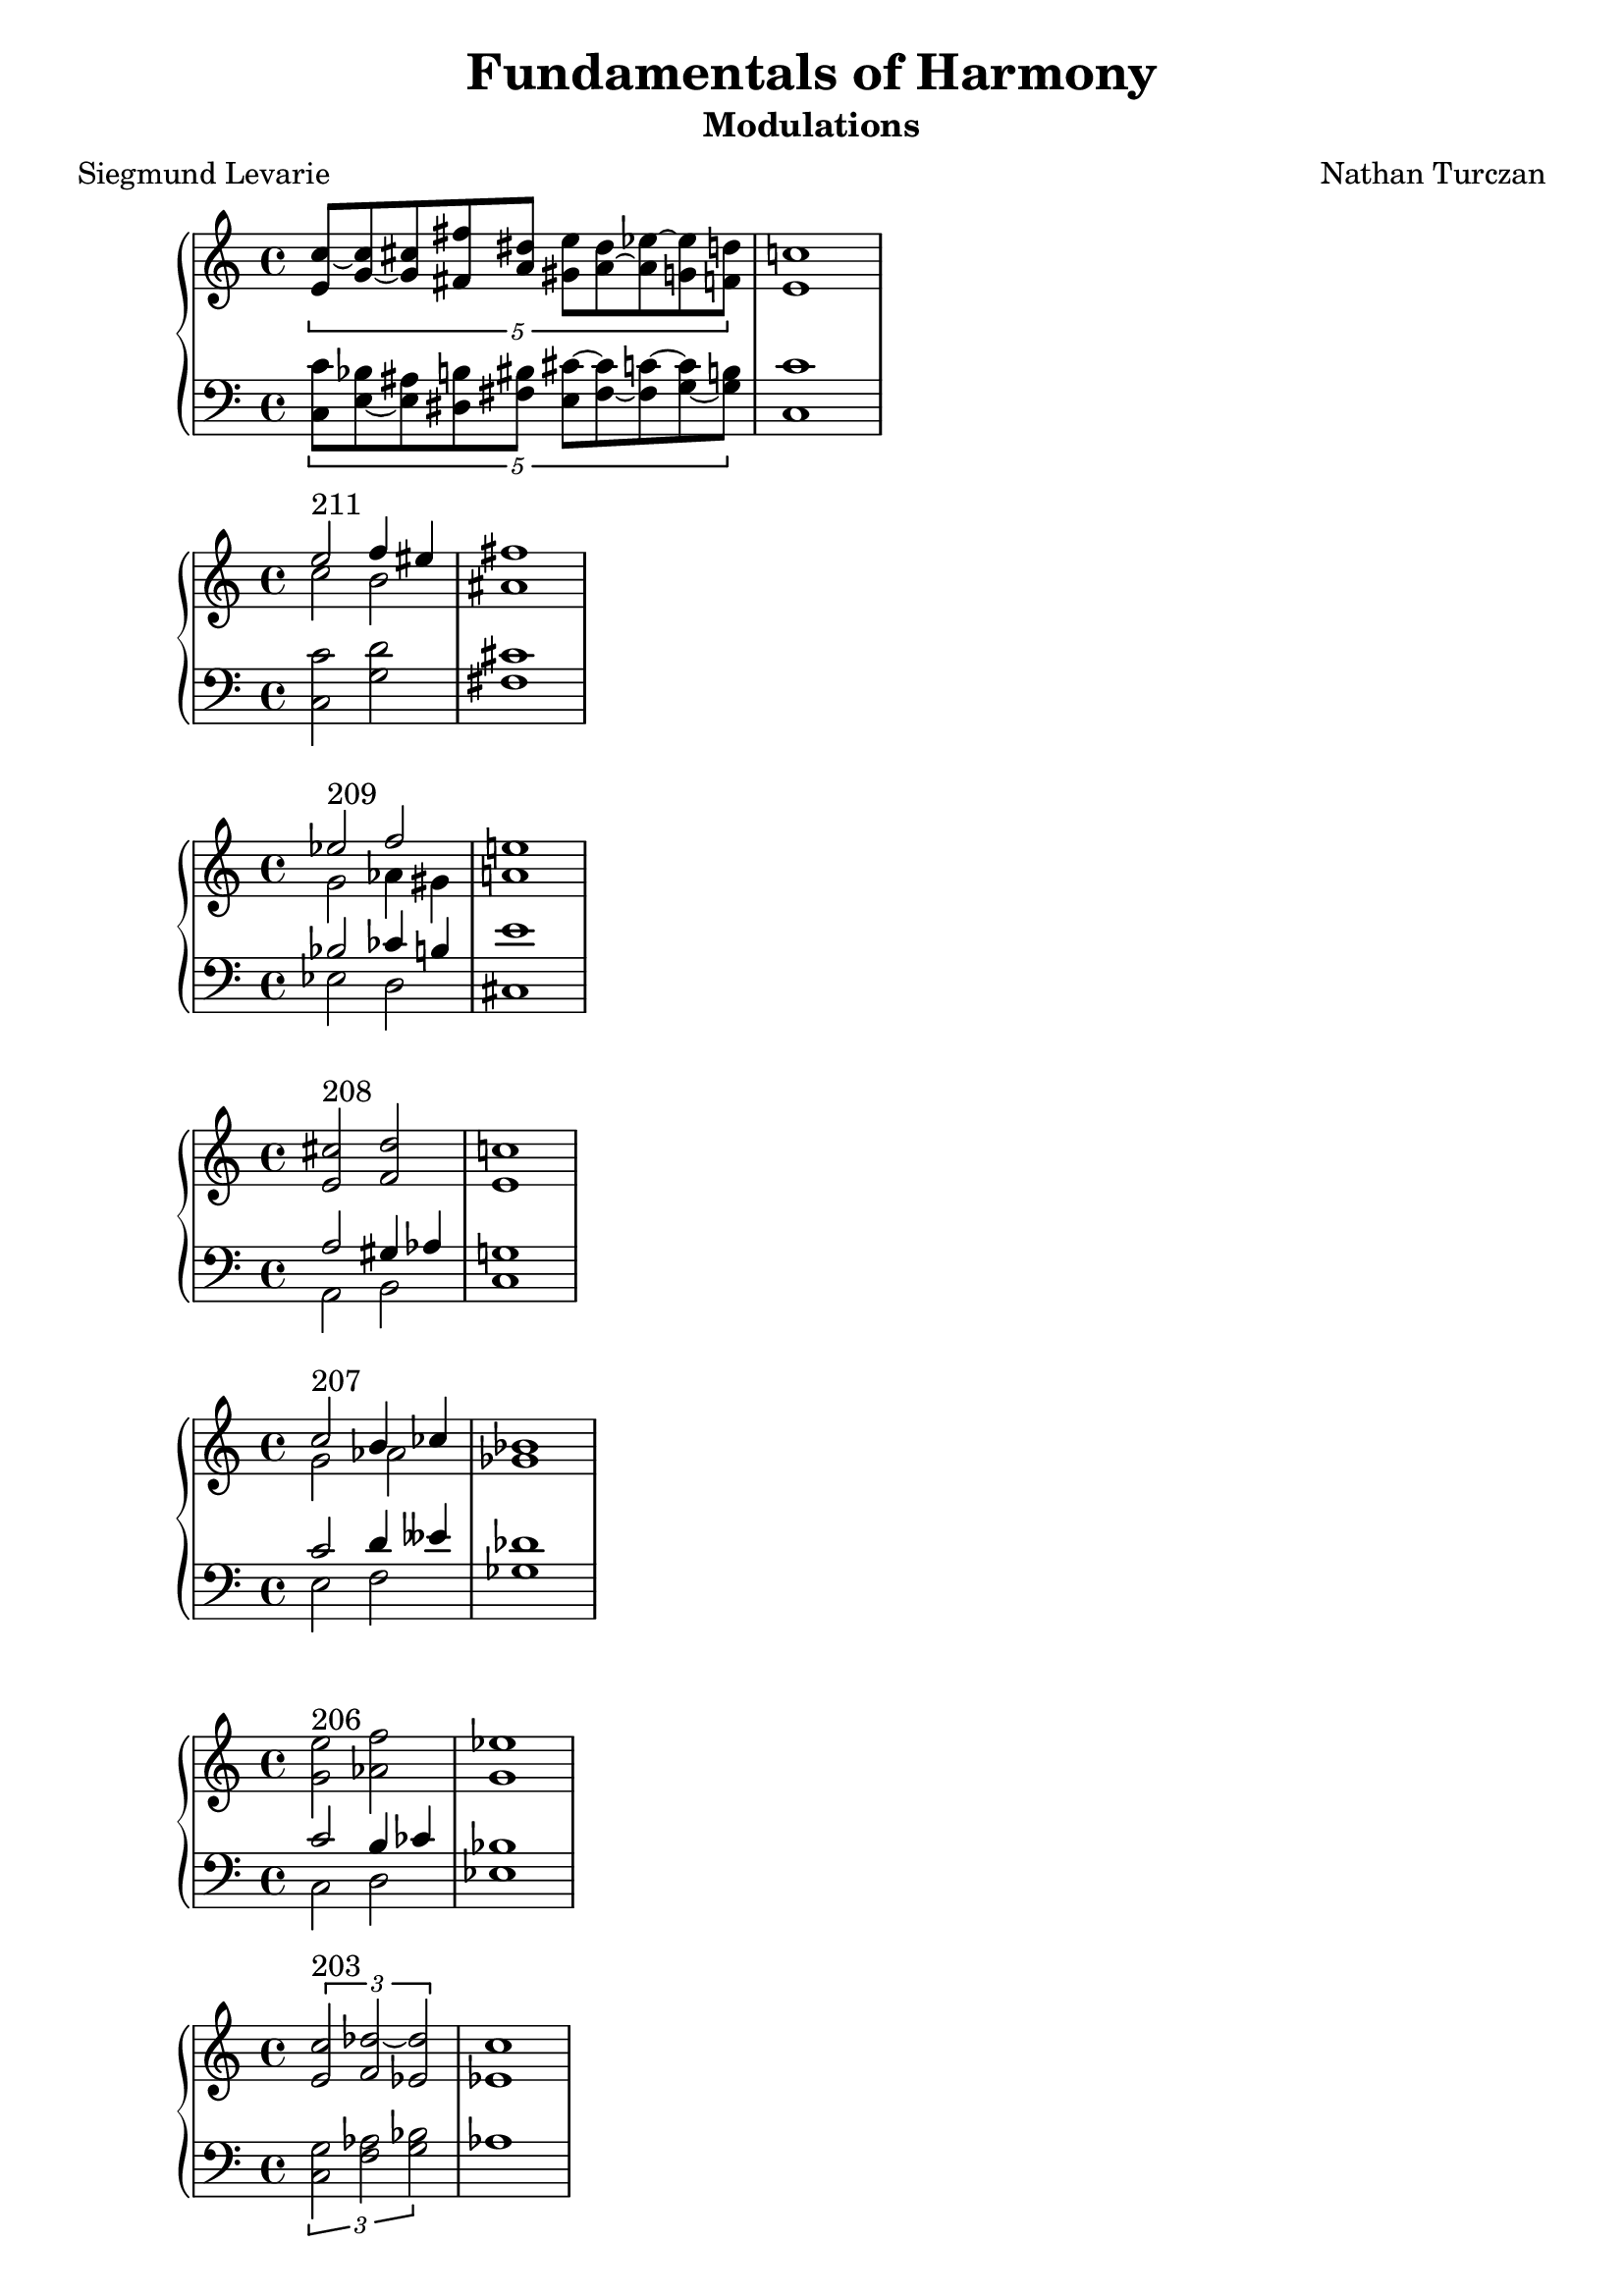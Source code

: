 \version "2.18.2"
global = {
  \accidentalStyle modern
  
}

% umpteenth score, gonna be great

% designate the title, composer and poet!
  \header {
    title = \markup { \fontsize #0.4 \bold "Fundamentals of Harmony" }
    poet = "Siegmund Levarie"
    subtitle = "Modulations"
    composer = "Nathan Turczan"
  }

%designate language
\language "english"
%english-qs-qf-tqs-tqf

first = \relative c'' {
  \global
  \clef treble
  \time 4/4
  \tuplet 5/4 {<e, c'~>8 <g~ c> <g cs> <fs fs'> <a ds> <gs e'> <a~ ds> <a ef'~> <g ef'> <f d'>}
  <e c'>1
}
last = \relative c' {
\global
\clef bass
\time 4/4
\tuplet 5/4 {<c, c'>8 <e~ bf'> <e as> <ds b'> <fs bs> <e cs'~> <fs~ cs'> <fs c'~> <g~ c> <g b>}
<c, c'>1 
}

aa = \relative c {
  \global
  \clef treble
  \time 4/4
  <<
     {
       \voiceOne
       e''2^\markup "211" f4 es4 fs1
       }
     
     \new Voice  \relative c''{
       \voiceTwo
       c2 b2 as1
     }
     >>
  
}
ab = \relative c' {
\global
\clef bass
\time 4/4
<c, c'>2 <g' d'>2 <fs cs'>1
}

ba = \relative c'' {
  \global
  \clef treble
  \time 4/4
  
  <<
     {
       \voiceOne
       ef2^\markup "209" f2 e1
       }
     
     \new Voice  {
       \voiceTwo
       g,2 af4 gs4 a1
     }
     >>
  
}
bb = \relative c' {
\global
\clef bass
\time 4/4
   <<
     {
       \voiceOne
       bf2 cf4 b4 e1
       }
     
     \new Voice  \relative c''{
       \voiceTwo
       ef,,2 d2 cs1
     }
     >>
}

ca = \relative c {
  \global
  \clef treble
  \time 4/4
   <e' cs'>2^\markup "208" <f d'>2 <e c'>1
   
}
cb = \relative c' {
\global
\clef bass
\time 4/4
<<
     {
       \voiceOne
       a2 gs4 af4 g1
       }
     
     \new Voice  {
       \voiceTwo
       a,2 b2 c1
     }
     >>
}

da = \relative c'' {
  \global
  \clef treble
  \time 4/4
  <<
  {
       \voiceOne
       c2^\markup "207" b4 cf4 bf1
       }
     
     \new Voice  {
       \voiceTwo
       g2 af2 gf1
     }
     >>
}
db = \relative c' {
\global
\clef bass
\time 4/4
<<
  {
       \voiceOne
       c2 d4 eff4 df1
       }
     
     \new Voice  {
       \voiceTwo
       e,2 f2 gf1
     }
     >>
}

ea = \relative c' {
  \global
  \clef treble
  \time 4/4
  <g' e'>2^\markup "206" <af f'>2 <g ef'>1
}
eb = \relative c' {
\global
\clef bass
\time 4/4
<<
  {
       \voiceOne
       c2 b4 cf4 bf1
       }
     
     \new Voice  {
       \voiceTwo
       c,2 d2 ef1
     }
     >>
}

fa = \relative c' {
  \global
  \clef treble
  \time 4/4
  \tuplet 3/2 {<e c'>2^\markup "203" <f df'~>2 <ef df'>2} <ef c'>1
}
fb = \relative c' {
\global
\clef bass
\time 4/4
\tuplet 3/2 { <c, g'>2 <f af>2 <g bf>2} af1
}

ga = \relative c {
  \global
  \clef treble
  \time 4/4
  \tuplet 3/2 {<ef' c'>2^\markup "202" <g d'>2 <es cs'>2} <fs cs'>1
}
gb = \relative c' {
\global
\clef bass
\time 4/4
\tuplet 3/2 {<c, g'>2 <b b'>2 <cs b'>2} <fs, a'>1
}

ha = \relative c {
  \global
  \clef treble
  \time 4/4
  <e' a>4^\markup "201" <d f>4 <bf ef~>4 <a ef'>4 <bf d>1
    
}
hb = \relative c' {
\global
\clef bass
\time 4/4
<a, c'>4 <d bf'> <ef g> f <bf, f'>1
}

ia = \relative c {
  \global
  \clef treble
  \time 4/4
  <f' c'>2^ \markup "200" <e e'>2 <e a>1
    
}
ib = \relative c' {
\global
\clef bass
\time 4/4
<a, c'>2 <gs b'>2 <a cs'>1
}

ja = \relative c' {
  \global
  \clef treble
  \time 4/4
  <e c'>2^\markup"199" <e a>2 <d a'>1
    
}
jb = \relative c {
\global
\clef bass
\time 4/4
<c g'>2 <cs a'>2 <d fs>1
}

ka = \relative c {
  \global
  \clef treble
  \time 4/4
  <d' bf'>2^"198" <c c'>2 <d b'>1
}
kb = \relative c' {
\global
\clef bass
\time 4/4
<bf, f'>2 <as fs'> <b fs'>1
}

la = \relative c {
  \global
  \clef treble
  \time 4/4
  <fs' d'>4^\markup"197" <f df'>4 <ef~ bf'>4 <ef g>4 <ef af>1
}
lb = \relative c' {
\global
\clef bass
\time 4/4
<d,~ a'>4 <d d'>4 <ef~ c'> <ef bf'> <af, c'>1
}

ma = \relative c' {
  \global
  \clef treble
  \time 4/4
  <g' e'>2^ \markup "196" <as cs>2 <b fs'>1
}
mb = \relative c' {
\global
\clef bass
\time 4/4
<c, c'>2 <cs e'>2 <b ds'>1
}

na = \relative c' {
  \global
  \clef treble
  \time 4/4
  \tuplet 3/2 {<e c'>2^\markup "195" <d bf'~> <f bf~> } <ef bf'>1
}
nb = \relative c {
\global
\clef bass
\time 4/4
\tuplet 3/2 { <c g'>2 g' <d af'>} <ef g>1
}

oa = \relative c {
  \global
  \clef treble
  \time 4/4
  <d' bf'>4^\markup "194" <c c'>2 <e cs'>4 <d b'>1
  
}
ob = \relative c' {
\global
\clef bass
\time 4/4
<bf, f'~>4 <a f'>4 <as fs'>2 <b fs'>1
}

pa = \relative c {
  \global
  \clef treble
  \time 4/4
  \tuplet 6/4 { <fs'~ d'>4^\markup "193" <fs b> <f bf>2 <ef~ bf'>4 <ef g>} <ef af>1
}
pb = \relative c {
\global
\clef bass
\time 4/4
\tuplet 6/4 { <d~ a'>4 <d b'>4 <d d'>4 <bf df'> <df~ c'> <df bf'>} <af c'>1
}

qa = \relative c' {
  \global
  \clef treble
  \time 4/4
  \tuplet 3/2 {<e cs'>2^\markup "192"  <d b'>2 <c~ bf'>2 } <c a'>1
}
qb = \relative c {
\global
\clef bass
\time 4/4
\tuplet 3/2 { <a a'>2 <d fs> <e g>} f1
}

ra = \relative c' {
  \global
  \clef treble
  \time 4/4
  <g' c>4^\markup "191" <g b>4 <fs a>4 <fs gs>4 <e gs>1
}
rb = \relative c' {
\global
\clef bass
\time 4/4
<c, e'>4 <e e'>4 <fs cs'> <gs bs> <cs, cs'>1
}

sa = \relative c' {
  \global
  \clef treble
  \time 4/4
  \tuplet 3/2 { <g' e'~>2^\markup "190" <a e'> <as cs>} <b fs'>1
}
sb = \relative c' {
\global
\clef bass
\time 4/4
\tuplet 3/2 { <c,~ c'>2 <c e'~>2 <cs e'>2} <b ds'>1
}

ta = \relative c {
  \global
  \clef treble
  \time 4/4
  <e' c'>4^\markup "189" <d b'> <d bf'~> <f bf~> <ef bf'>1
}
tb = \relative c' {
\global
\clef bass
\time 4/4
<c, g'>4 g'2 <d gs>4 <ef g>1
}

ua = \relative c {
  \global
  \clef treble
  \time 4/4
  <as' fs'~>8^\markup "188" <b fs'~> <a fs'> <bf g'> <bf f'> <gf~ ef'> <gf gf'> <f df'~> <gf df'>1
}
ub = \relative c {
\global
\clef bass
\time 4/4
<fs cs'>8 <b, d'~> <d d'~> <g, d''~> <bf d'> <ef ef'~> <cf ef'> <df df'> <gf, bf'>1
}

va = \relative c' {
  \global
  \clef treble
  \time 4/4
  \tuplet 6/4 { <gs' e'>2^\markup "187" <a e'>4 <g c> <f c'> <f bf>} <ef bf'>1
}
vb = \relative c' {
\global
\clef bass
\time 4/4
\tuplet 6/4 { <cs, gs'>4 <b b'> <a c'> <e' c'> <f af> <d gs>} <ef g>1
}

wa = \relative c {
  \global
  \clef treble
  \time 4/4
<ds' b'>4^\markup "186" <e b'> <e c'> <c bf'> <c a'>1
}
wb = \relative c {
  \global
  \clef bass
  \time 4/4
<b fs'>4 <e g> <c g'> <e g> f1
}
    
xa = \relative c'' {
  \global
  \clef treble
  \time 4/4
  \tuplet 6/4 { <gs b>4^\markup "185" <a c>4 <f~ bf>2 <f a>4 <e g>} <c f>1
}
xb = \relative c'  {
  \global
  \clef bass
  \time 4/4
\tuplet 6/4 { <e, e'>4 <a, c'> <bf d'> <d bf'> <c~ c'> <c bf'>} <f a>1
}

ya = \relative c' {
  \global
  \clef treble
  \time 4/4
\tuplet 3/2 { <e' cs'>2^\markup "183" <d c'> <d b'>} <c bf'>1
}
yb = \relative c'  {
  \global
  \clef bass
  \time 4/4
\tuplet 3/2 { <a g'>2 <d gf> <g, f'>} <c e>1
}

za = \relative c'' {
  \global
  \clef treble
  \time 4/4
<g~  e'>4^\markup "182" <g d'> <ef~ c'> <ef a> <d bf'>1
}
zb = \relative c'  {
  \global
  \clef bass
  \time 4/4
<c, g'>4 <g' b> <c, c'~> <f c'> <bf, bf'>1
}



aaa = \relative c' {
  \global
  \clef treble
  \time 4/4
  \tuplet 5/4 {<e c'>4^\markup "181" <f c> <f df'> <ef c'> <ef bf'> } <c af'>1
}
aab = \relative c' {
\global
\clef bass
\time 4/4
\tuplet 5/4 { <c, g'>4 <f af> <df af'> <ef af> <ef g>}  <af, af'>1
}

bba = \relative c' {
  \global
  \clef treble
  \time 4/4
<<
  {
       \voiceOne
       df'4^\markup "180"
       
       }
     
     \new Voice  {
       \voiceTwo
       gf,8
       f16 ff
     }
     >>
<ef c'>4 <d b'>8 <b b'>8 <cs as'>8 <cs gs'>8 <cs as'>1
}
bbb = \relative c' {
\global
\clef bass
\time 4/4
<gf bf>8 <df af'> af' <ef g> g <d fs> <cs fs> <cs es> fs1
}

cca = \relative c' {
  \global
  \clef treble
  \time 4/4
\tuplet 6/4 {  <af' c>4^\markup "179" <g c> <g b~> <fs~ b> <fs cs'> <es b'>} <fs a>1 

}
ccb = \relative c' {
\global
\clef bass
\time 4/4
\tuplet 6/4 { <f, c'>4 <e c'> <g d'> <d b'> <cs~ a'> <cs gs'> } fs1 

}

dda = \relative c' {
  \global
  \clef treble
  \time 4/4
\tuplet 6/4 { <g' ef'>4^\markup "178" <f c'> <e~ c'> <e b'~> <d b'> <cs as'>} <b b'>1
}
ddb = \relative c' {
\global
\clef bass
\time 4/4
\tuplet 6/4 { <ef, bf'>4 <f af> <c g'~> <e g> fs~ <fs, fs'>} <b d>1
}

eea = \relative c' {
  \global
  \clef treble
  \time 4/4
<g' e'>4^\markup "177" <a c> <g b> <fs a> g1
}
eeb = \relative c' {
\global
\clef bass
\time 4/4
<c,~ c'>4 <c e'> <d d'>2 <g, b'>1

}

ffa = \relative c {
  \global
  \clef treble
  \time 4/4
<g''~ ef'>4^\markup "176" <g d'>
<<
  {
       \voiceOne
       a4
       }
     
     \new Voice  {
       \voiceTwo
       fs8 f8
     }
     >>
     <e gs>4 <e a>1
}
ffb = \relative c' {
\global
\clef bass
\time 4/4
<c, c'>4 <b d'~> <d d'> <e b'> <a, cs'>1
}

gga = \relative c {
  \global
  \clef treble
  \time 4/4
<e'~ c'>4^\markup "175" <e b'~> <ds b'> <cs as'> <ds b'>1
}
ggb = \relative c' {
\global
\clef bass
\time 4/4
<c, g'~>4 <e g> fs~ <fs, fs'~> <b fs'>1
}

hha = \relative c' {
  \global
  \clef treble
  \time 4/4
<g'~ ef'>4^\markup"174" <g d'> <a c> <fs b> <gs b>1
}
hhb = \relative c' {
\global
\clef bass
\time 4/4
<c, c'>4 <b d'> <a e''> <b ds'> <e e'>1
}

iia = \relative c'' {
  \global
  \clef treble
  \time 4/4
<g e'>4^\markup"173" <f d'> <e~ cs'> <e b'> <cs a'>1
}
iib = \relative c' {
\global
\clef bass
\time 4/4
<c, c'>4 <d a'~> <e~ a> <e gs> <a, a'>1
}

jja = \relative c {
  \global
  \clef treble
  \time 4/4
\tuplet 6/4 { <e' g>4^\markup "172" <f~ bf> <f c'> <g cs> <fs d~> <g d'>} <e c'>1
}
jjb = \relative c' {
\global
\clef bass
\time 4/4
\tuplet 6/4 { <c, c'>4 <bf d'> <a c'> <e' a~> <d a'> <g, b'>} <c c'>1
}

kka = \relative c' {
  \global
  \clef treble
  \time 4/4
<g' e'>2^\markup"171" <fs d'> <g b>1
}
kkb = \relative c' {
\global
\clef bass
\time 4/4
<c, c'>2 <d a'> g1
}



\book{
  \score {
  <<
    \new PianoStaff <<
      \new Staff = "first" \first
      \new Staff = "last" \last
    >>
  >>
  \layout {
    \context { \Staff \RemoveEmptyStaves  }
  }
  \midi { 
    \tempo 4 = 90
  }
}
\score {
  <<
    \new PianoStaff <<
      \new Staff = "aa" \aa
      \new Staff = "ab" \ab
    >>
  >>
  \layout {
    \context { \Staff \RemoveEmptyStaves  }
  }
  \midi { 
    \tempo 4 = 90
  }
}
\score {
  <<
    \new PianoStaff <<
      \new Staff = "ba" \ba
      \new Staff = "bb" \bb
    >>
  >>
  \layout {
    \context { \Staff \RemoveEmptyStaves  }
  }
  \midi { 
    \tempo 4 = 90
  }
}
\score {
  <<
    \new PianoStaff <<
      \new Staff = "ca" \ca
      \new Staff = "cb" \cb
    >>
  >>
  \layout {
    \context { \Staff \RemoveEmptyStaves  }
  }
  \midi { 
    \tempo 4 = 90
  }
}
\score {
  <<
    \new PianoStaff <<
      \new Staff = "da" \da
      \new Staff = "db" \db
    >>
  >>
  \layout {
    \context { \Staff \RemoveEmptyStaves  }
  }
  \midi { 
    \tempo 4 = 90
  }
}
\score {
  <<
    \new PianoStaff <<
      \new Staff = "ea" \ea
      \new Staff = "eb" \eb
    >>
  >>
  \layout {
    \context { \Staff \RemoveEmptyStaves  }
  }
  \midi { 
    \tempo 4 = 90
  }
}
\score {
  <<
    \new PianoStaff <<
      \new Staff = "fa" \fa
      \new Staff = "fb" \fb
    >>
  >>
  \layout {
    \context { \Staff \RemoveEmptyStaves  }
  }
  \midi { 
    \tempo 4 = 90
  }
}
\score {
  <<
    \new PianoStaff <<
      \new Staff = "ga" \ga
      \new Staff = "gb" \gb
    >>
  >>
  \layout {
    \context { \Staff \RemoveEmptyStaves  }
  }
  \midi { 
    \tempo 4 = 90
  }
}
\score {
  <<
    \new PianoStaff <<
      \new Staff = "ha" \ha
      \new Staff = "hb" \hb
    >>
  >>
  \layout {
    \context { \Staff \RemoveEmptyStaves  }
  }
  \midi { 
    \tempo 4 = 90
  }
}
\score {
  <<
    \new PianoStaff <<
      \new Staff = "ia" \ia
      \new Staff = "ib" \ib
    >>
  >>
  \layout {
    \context { \Staff \RemoveEmptyStaves  }
  }
  \midi { 
    \tempo 4 = 90
  }
}
\score {
  <<
    \new PianoStaff <<
      \new Staff = "ja" \ja
      \new Staff = "jb" \jb
    >>
  >>
  \layout {
    \context { \Staff \RemoveEmptyStaves  }
  }
  \midi { 
    \tempo 4 = 90
  }
}
\score {
  <<
    \new PianoStaff <<
      \new Staff = "ka" \ka
      \new Staff = "kb" \kb
    >>
  >>
  \layout {
    \context { \Staff \RemoveEmptyStaves  }
  }
  \midi { 
    \tempo 4 = 90
  }
}
\score {
  <<
    \new PianoStaff <<
      \new Staff = "la" \la
      \new Staff = "lb" \lb
    >>
  >>
  \layout {
    \context { \Staff \RemoveEmptyStaves  }
  }
  \midi { 
    \tempo 4 = 90
  }
}
\score {
  <<
    \new PianoStaff <<
      \new Staff = "ma" \ma
      \new Staff = "mb" \mb
    >>
  >>
  \layout {
    \context { \Staff \RemoveEmptyStaves  }
  }
  \midi { 
    \tempo 4 = 90
  }
}
\score {
  <<
    \new PianoStaff <<
      \new Staff = "na" \na
      \new Staff = "nb" \nb
    >>
  >>
  \layout {
    \context { \Staff \RemoveEmptyStaves  }
  }
  \midi { 
    \tempo 4 = 90
  }
}
\score {
  <<
    \new PianoStaff <<
      \new Staff = "oa" \oa
      \new Staff = "ob" \ob
    >>
  >>
  \layout {
    \context { \Staff \RemoveEmptyStaves  }
  }
  \midi { 
    \tempo 4 = 90
  }
}
\score {
  <<
    \new PianoStaff <<
      \new Staff = "pa" \pa
      \new Staff = "pb" \pb
    >>
  >>
  \layout {
    \context { \Staff \RemoveEmptyStaves  }
  }
  \midi { 
    \tempo 4 = 90
  }
}
\score {
  <<
    \new PianoStaff <<
      \new Staff = "qa" \qa
      \new Staff = "qb" \qb
    >>
  >>
  \layout {
    \context { \Staff \RemoveEmptyStaves  }
  }
  \midi { 
    \tempo 4 = 90
  }
}
\score {
  <<
    \new PianoStaff <<
      \new Staff = "ra" \ra
      \new Staff = "rb" \rb
    >>
  >>
  \layout {
    \context { \Staff \RemoveEmptyStaves  }
  }
  \midi { 
    \tempo 4 = 90
  }
}
\score {
  <<
    \new PianoStaff <<
      \new Staff = "sa" \sa
      \new Staff = "sb" \sb
    >>
  >>
  \layout {
    \context { \Staff \RemoveEmptyStaves  }
  }
  \midi { 
    \tempo 4 = 90
  }
}
\score {
  <<
    \new PianoStaff <<
      \new Staff = "ta" \ta
      \new Staff = "tb" \tb
    >>
  >>
  \layout {
    \context { \Staff \RemoveEmptyStaves  }
  }
  \midi { 
    \tempo 4 = 90
  }
}
\score {
  <<
    \new PianoStaff <<
      \new Staff = "ua" \ua
      \new Staff = "ub" \ub
    >>
  >>
  \layout {
    \context { \Staff \RemoveEmptyStaves  }
  }
  \midi { 
    \tempo 4 = 90
  }
}
\score {
  <<
    \new PianoStaff <<
      \new Staff = "va" \va
      \new Staff = "vb" \vb
    >>
  >>
  \layout {
    \context { \Staff \RemoveEmptyStaves  }
  }
  \midi { 
    \tempo 4 = 90
  }
}
\score {
  <<
    \new PianoStaff <<
      \new Staff = "wa" \wa
      \new Staff = "wb" \wb
    >>
  >>
  \layout {
    \context { \Staff \RemoveEmptyStaves  }
  }
  \midi { 
    \tempo 4 = 90
  }
}
\score {
  <<
    \new PianoStaff <<
      \new Staff = "xa" \xa
      \new Staff = "xb" \xb
    >>
  >>
  \layout {
    \context { \Staff \RemoveEmptyStaves  }
  }
  \midi { 
    \tempo 4 = 90
  }
}
\score {
  <<
    \new PianoStaff <<
      \new Staff = "ya" \ya
      \new Staff = "yb" \yb
    >>
  >>
  \layout {
    \context { \Staff \RemoveEmptyStaves  }
  }
  \midi { 
    \tempo 4 = 90
  }
}
\score {
  <<
    \new PianoStaff <<
      \new Staff = "za" \za
      \new Staff = "zb" \zb
    >>
  >>
  \layout {
    \context { \Staff \RemoveEmptyStaves  }
  }
  \midi { 
    \tempo 4 = 90
  }
}
\score {
  <<
    \new PianoStaff <<
      \new Staff = "aaa" \aaa
      \new Staff = "aab" \aab
    >>
  >>
  \layout {
    \context { \Staff \RemoveEmptyStaves  }
  }
  \midi { 
    \tempo 4 = 90
  }
}
\score {
  <<
    \new PianoStaff <<
      \new Staff = "bba" \bba
      \new Staff = "bbb" \bbb
    >>
  >>
  \layout {
    \context { \Staff \RemoveEmptyStaves  }
  }
  \midi { 
    \tempo 4 = 90
  }
}
\score {
  <<
    \new PianoStaff <<
      \new Staff = "cca" \cca
      \new Staff = "ccb" \ccb
    >>
  >>
  \layout {
    \context { \Staff \RemoveEmptyStaves  }
  }
  \midi { 
    \tempo 4 = 90
  }
}
\score {
  <<
    \new PianoStaff <<
      \new Staff = "dda" \dda
      \new Staff = "ddb" \ddb
    >>
  >>
  \layout {
    \context { \Staff \RemoveEmptyStaves  }
  }
  \midi { 
    \tempo 4 = 90
  }
}
\score {
  <<
    \new PianoStaff <<
      \new Staff = "eea" \eea
      \new Staff = "eeb" \eeb
    >>
  >>
  \layout {
    \context { \Staff \RemoveEmptyStaves  }
  }
  \midi { 
    \tempo 4 = 90
  }
}
\score {
  <<
    \new PianoStaff <<
      \new Staff = "ffa" \ffa
      \new Staff = "ffb" \ffb
    >>
  >>
  \layout {
    \context { \Staff \RemoveEmptyStaves  }
  }
  \midi { 
    \tempo 4 = 90
  }
}
\score {
  <<
    \new PianoStaff <<
      \new Staff = "gga" \gga
      \new Staff = "ggb" \ggb
    >>
  >>
  \layout {
    \context { \Staff \RemoveEmptyStaves  }
  }
  \midi { 
    \tempo 4 = 90
  }
}
\score {
  <<
    \new PianoStaff <<
      \new Staff = "hha" \hha
      \new Staff = "hhb" \hhb
    >>
  >>
  \layout {
    \context { \Staff \RemoveEmptyStaves  }
  }
  \midi { 
    \tempo 4 = 90
  }
}
\score {
  <<
    \new PianoStaff <<
      \new Staff = "iia" \iia
      \new Staff = "iib" \iib
    >>
  >>
  \layout {
    \context { \Staff \RemoveEmptyStaves  }
  }
  \midi { 
    \tempo 4 = 90
  }
}
\score {
  <<
    \new PianoStaff <<
      \new Staff = "jja" \jja
      \new Staff = "jjb" \jjb
    >>
  >>
  \layout {
    \context { \Staff \RemoveEmptyStaves  }
  }
  \midi { 
    \tempo 4 = 90
  }
}
\score {
  <<
    \new PianoStaff <<
      \new Staff = "kka" \kka
      \new Staff = "kkb" \kkb
    >>
  >>
  \layout {
    \context { \Staff \RemoveEmptyStaves  }
  }
  \midi { 
    \tempo 4 = 90
  }
}

}
